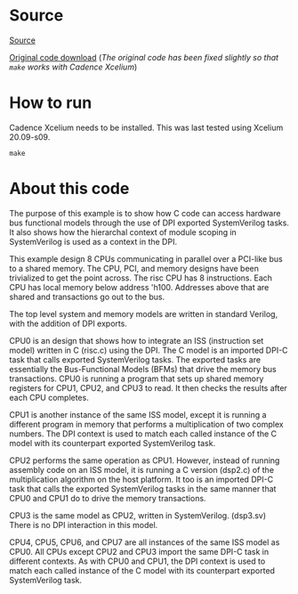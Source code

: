 * Source
[[https://verificationacademy.com/forums/systemverilog/easy-modelsim-dpi-book#reply-46722][Source]]

[[https://verificationacademy.com/sites/default/files/forum/DPIExport.tar_0.gz][Original code download]] (/The original code has been fixed slightly so
that ~make~ works with Cadence Xcelium/)
* How to run
Cadence Xcelium needs to be installed. This was last tested using
Xcelium 20.09-s09.
#+begin_example
make
#+end_example
* About this code
The purpose of this example is to show how C code can access hardware
bus functional models through the use of DPI exported SystemVerilog
tasks. It also shows how the hierarchal context of module scoping in
SystemVerilog is used as a context in the DPI.

This example design 8 CPUs communicating in parallel over a PCI-like
bus to a shared memory.  The CPU, PCI, and memory designs have been
trivialized to get the point across. The risc CPU has 8
instructions. Each CPU has local memory below address 'h100. Addresses
above that are shared and transactions go out to the bus.

The top level system and memory models are written in standard
Verilog, with the addition of DPI exports.

CPU0 is an design that shows how to integrate an ISS (instruction set
model) written in C (risc.c) using the DPI. The C model is an imported
DPI-C task that calls exported SystemVerilog tasks. The exported tasks
are essentially the Bus-Functional Models (BFMs) that drive the memory
bus transactions. CPU0 is running a program that sets up shared memory
registers for CPU1, CPU2, and CPU3 to read. It then checks the results
after each CPU completes.

CPU1 is another instance of the same ISS model, except it is running a
different program in memory that performs a multiplication of two
complex numbers. The DPI context is used to match each called instance
of the C model with its counterpart exported SystemVerilog task.

CPU2 performs the same operation as CPU1. However, instead of running
assembly code on an ISS model, it is running a C version (dsp2.c) of
the multiplication algorithm on the host platform. It too is an
imported DPI-C task that calls the exported SystemVerilog tasks in the
same manner that CPU0 and CPU1 do to drive the memory transactions.

CPU3 is the same model as CPU2, written in SystemVerilog. (dsp3.sv)
There is no DPI interaction in this model.

CPU4, CPU5, CPU6, and CPU7 are all instances of the same ISS model as
CPU0. All CPUs except CPU2 and CPU3 import the same DPI-C task in
different contexts. As with CPU0 and CPU1, the DPI context is used to
match each called instance of the C model with its counterpart
exported SystemVerilog task.
